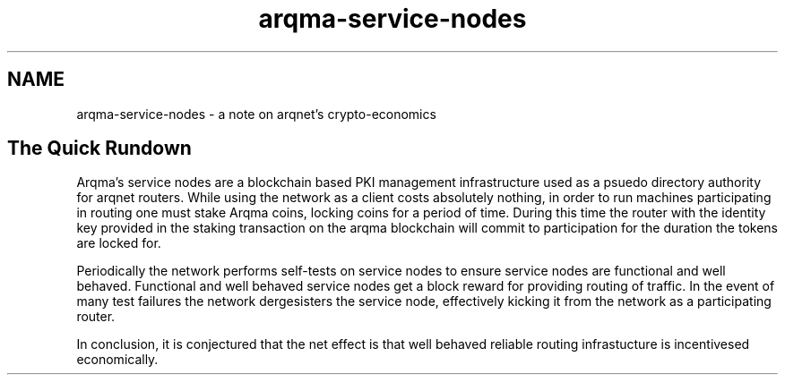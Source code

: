 .TH "arqma-service-nodes" "7" "Dec 3, 2018"

.SH "NAME"
arqma-service-nodes \- a note on arqnet's crypto-economics
.SH "The Quick Rundown"

.PP
Arqma's service nodes are a blockchain based PKI management infrastructure used as a psuedo directory authority for arqnet routers.
While using the network as a client costs absolutely nothing,
in order to run machines participating in routing one must stake Arqma coins,
locking coins for a period of time.
During this time the router with the identity key provided in the staking transaction on the arqma blockchain will commit to participation for the duration the tokens are locked for.

.PP
Periodically the network performs self-tests on service nodes to ensure service nodes are functional and well behaved.
Functional and well behaved service nodes get a block reward for providing routing of traffic.
In the event of many test failures the network dergesisters the service node,
effectively kicking it from the network as a participating router.

.PP
In conclusion,
it is conjectured that the net effect is that well behaved reliable routing infrastucture is incentivesed economically.
